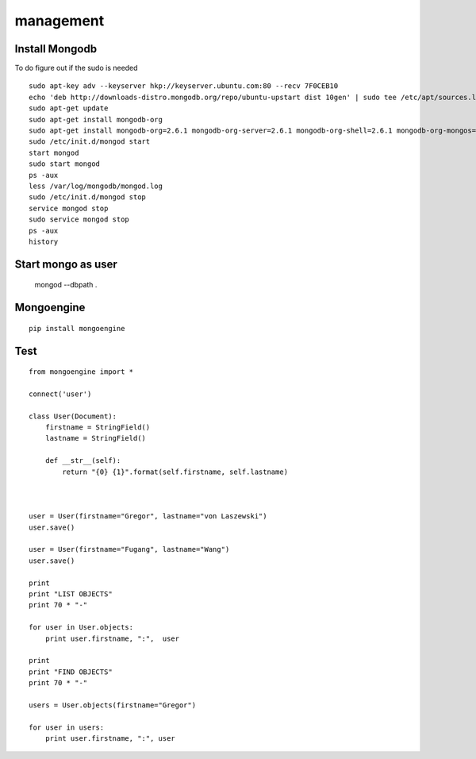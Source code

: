 management
==========

Install Mongodb
----------------------------------------------------------------------

To do figure out if the sudo is needed

::

  sudo apt-key adv --keyserver hkp://keyserver.ubuntu.com:80 --recv 7F0CEB10
  echo 'deb http://downloads-distro.mongodb.org/repo/ubuntu-upstart dist 10gen' | sudo tee /etc/apt/sources.list.d/mongodb.list
  sudo apt-get update
  sudo apt-get install mongodb-org
  sudo apt-get install mongodb-org=2.6.1 mongodb-org-server=2.6.1 mongodb-org-shell=2.6.1 mongodb-org-mongos=2.6.1 mongodb-org-tools=2.6.1
  sudo /etc/init.d/mongod start
  start mongod
  sudo start mongod
  ps -aux
  less /var/log/mongodb/mongod.log
  sudo /etc/init.d/mongod stop
  service mongod stop
  sudo service mongod stop
  ps -aux
  history


Start mongo as user
----------------------------------------------------------------------

  mongod --dbpath .

Mongoengine
----------------------------------------------------------------------

::

   pip install mongoengine

Test
----------------------------------------------------------------------

::

  from mongoengine import *

  connect('user')

  class User(Document):
      firstname = StringField()
      lastname = StringField()

      def __str__(self):
	  return "{0} {1}".format(self.firstname, self.lastname)



  user = User(firstname="Gregor", lastname="von Laszewski")
  user.save()

  user = User(firstname="Fugang", lastname="Wang")
  user.save()

  print
  print "LIST OBJECTS"
  print 70 * "-"

  for user in User.objects:
      print user.firstname, ":",  user

  print
  print "FIND OBJECTS"
  print 70 * "-"

  users = User.objects(firstname="Gregor")

  for user in users:
      print user.firstname, ":", user

